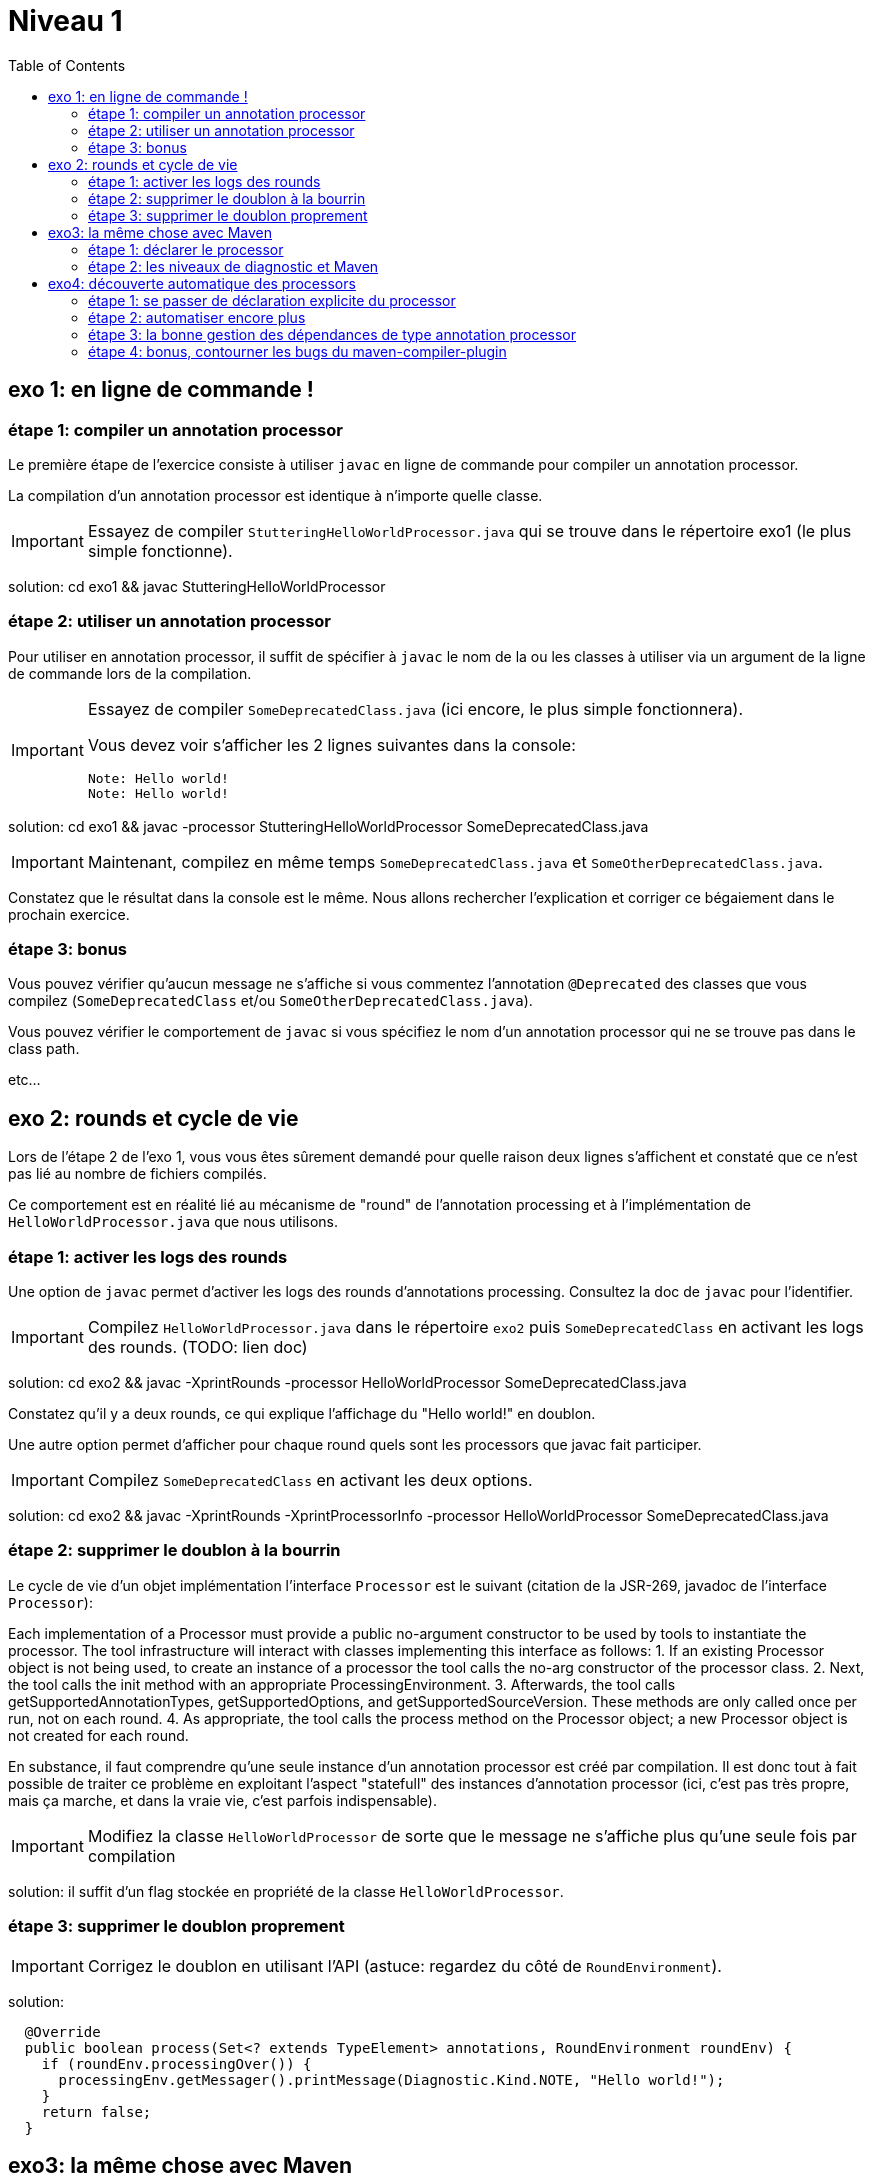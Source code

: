 = Niveau 1
:toc: right
:icons: font

== exo 1: en ligne de commande !

=== étape 1: compiler un annotation processor

Le première étape de l'exercice consiste à utiliser `javac` en ligne de commande pour compiler un annotation processor.

La compilation d'un annotation processor est identique à n'importe quelle classe.

IMPORTANT: Essayez de compiler `StutteringHelloWorldProcessor.java` qui se trouve dans le répertoire exo1 (le plus simple fonctionne).

solution: cd exo1 && javac StutteringHelloWorldProcessor

=== étape 2: utiliser un annotation processor

Pour utiliser en annotation processor, il suffit de spécifier à `javac` le nom de la ou les classes à utiliser via un argument de la ligne de commande lors de la compilation.

[IMPORTANT]
====
Essayez de compiler `SomeDeprecatedClass.java` (ici encore, le plus simple fonctionnera).

Vous devez voir s'afficher les 2 lignes suivantes dans la console:

----
Note: Hello world!
Note: Hello world!
----
====

solution: cd exo1 && javac -processor StutteringHelloWorldProcessor SomeDeprecatedClass.java

IMPORTANT: Maintenant, compilez en même temps `SomeDeprecatedClass.java` et `SomeOtherDeprecatedClass.java`.

Constatez que le résultat dans la console est le même. Nous allons rechercher l'explication et corriger ce bégaiement dans le prochain exercice.

=== étape 3: bonus

Vous pouvez vérifier qu'aucun message ne s'affiche si vous commentez l'annotation `@Deprecated` des classes que vous compilez (`SomeDeprecatedClass` et/ou `SomeOtherDeprecatedClass.java`).

Vous pouvez vérifier le comportement de `javac` si vous spécifiez le nom d'un annotation processor qui ne se trouve pas dans le class path.

etc...

== exo 2: rounds et cycle de vie

Lors de l'étape 2 de l'exo 1, vous vous êtes sûrement demandé pour quelle raison deux lignes s'affichent et constaté que ce n'est pas lié au nombre de fichiers compilés.

Ce comportement est en réalité lié au mécanisme de "round" de l'annotation processing et à l'implémentation de `HelloWorldProcessor.java` que nous utilisons.

=== étape 1: activer les logs des rounds

Une option de `javac` permet d'activer les logs des rounds d'annotations processing. Consultez la doc de `javac` pour l'identifier.

IMPORTANT: Compilez `HelloWorldProcessor.java` dans le répertoire `exo2` puis `SomeDeprecatedClass` en activant les logs des rounds. (TODO: lien doc)

solution: cd exo2 && javac -XprintRounds -processor HelloWorldProcessor SomeDeprecatedClass.java

Constatez qu'il y a deux rounds, ce qui explique l'affichage du "Hello world!" en doublon.

Une autre option permet d'afficher pour chaque round quels sont les processors que javac fait participer.

IMPORTANT: Compilez `SomeDeprecatedClass` en activant les deux options.

solution: cd exo2 && javac -XprintRounds -XprintProcessorInfo -processor HelloWorldProcessor SomeDeprecatedClass.java

=== étape 2: supprimer le doublon à la bourrin

Le cycle de vie d'un objet implémentation l'interface `Processor` est le suivant (citation de la JSR-269, javadoc de l'interface `Processor`):

Each implementation of a Processor must provide a public no-argument constructor to be used by tools to instantiate the processor. The tool infrastructure will interact with classes implementing this interface as follows:
    1. If an existing Processor object is not being used, to create an instance of a processor the tool calls the no-arg constructor of the processor class.
    2. Next, the tool calls the init method with an appropriate ProcessingEnvironment.
    3. Afterwards, the tool calls getSupportedAnnotationTypes, getSupportedOptions, and getSupportedSourceVersion. These methods are only called once per run, not on each round.
    4. As appropriate, the tool calls the process method on the Processor object; a new Processor object is not created for each round.

En substance, il faut comprendre qu'une seule instance d'un annotation processor est créé par compilation. Il est donc tout à fait possible de traiter ce problème en exploitant l'aspect "statefull" des instances d'annotation processor (ici, c'est pas très propre, mais ça marche, et dans la vraie vie, c'est parfois indispensable).

IMPORTANT: Modifiez la classe `HelloWorldProcessor` de sorte que le message ne s'affiche plus qu'une seule fois par compilation

solution: il suffit d'un flag stockée en propriété de la classe `HelloWorldProcessor`.

=== étape 3: supprimer le doublon proprement

IMPORTANT: Corrigez le doublon en utilisant l'API (astuce: regardez du côté de `RoundEnvironment`).

solution:

[source,java]
----
  @Override
  public boolean process(Set<? extends TypeElement> annotations, RoundEnvironment roundEnv) {
    if (roundEnv.processingOver()) {
      processingEnv.getMessager().printMessage(Diagnostic.Kind.NOTE, "Hello world!");
    }
    return false;
  }
----

== exo3: la même chose avec Maven

Dans le répertoire `exo3`, vous trouverez deux projets Maven et les classes de l'exo 2:

 * répertoire `processor`: le projet `processor-exo3` produit un `jar` qui contient la classe `fr.devoxx.niveau1.exo3.HelloWorldProcessor`.
 * répertoire `subject`: le projet `subject-exo3` contient la classe `fr.devoxx.niveau1.exo3.SomeDeprecatedClass`

=== étape 1: déclarer le processor

IMPORTANT: Compilez le projet `processor-exo3` (pensez au `install`) puis `subject-exo3` (`compile` suffit). Constatez qu'aucune ligne `Hello world!` ne s'affiche dans les traces Maven.

De la même manière qu'en utilisant `javac` à la main il faut ajouter une ligne de commande pour déclarer un annotation processor, avec Maven il faut ajouter quelques lignes dans le `pom.xml`.

Le plugin Maven qui se charge de la compilation (et fait donc l'interface entre Maven et le compilateur) est le `maven-compiler-plugin`.

[IMPORTANT]
====
Trouvez comment déclarer le processor `fr.devoxx.niveau1.exo3.HelloWorldProcessor` (TODO: lien doc), recompilez et consatez que le message suivant s'affiche dans les logs Maven:

----
[WARNING] Hello world!
----
====

solution:
ajout dans la configuration de `maven-compiler-plugin` des 3 lignes suivantes:

[source,xml]
----
<annotationProcessors>
  <annotationProcessor>fr.devoxx.niveau1.exo3.HelloWorldProcessor</annotationProcessor>
</annotationProcessors>
----

=== étape 2: les niveaux de diagnostic et Maven

Le niveau de log utilisé dans l'implémentation Maven de `HelloWorldProcessor` n'est pas le même que dans l'implémentation pour `javac`.

IMPORTANT: Pour comprendre pourquoi, faites un test avec les valeurs `NOTE` puis `WARNING` (et `OTHER` si vous y tenez) de l'enum `javax.tools.Diagnostic.Kind`.

Ce comportement est un "choix" du plugin `maven-compiler-plugin` pour réduire la quantité de logs Maven (sic!) durant la phase compilation.

IMPORTANT: Trouvez l'option du plugin permet l'affichage des warnings de compilation dans Maven (TODO: lien doc).

solution: ajouter `<showWarnings>true</showWarnings>` dans la configuration de `maven-compiler-plugin` pour afficher `WARNING`, `NOTES` et `OTHER` au niveau `[INFO]`.

IMPORTANT: Tentez maintenant la compilation avec le niveau `ERROR`.

Constatez que vous avez maintenant dans vos mains le moyen de contrôler la compilation de vos classes.

NOTE: Par ailleurs, ce comportement permet de comprendre pourquoi on utilise une enum qui s'appelle `Diagnostic.Kind` et non quelque chose comme `Level`. En principe, on n'enregistre pas un log mais on transmet un diagnostic au compilateur (sous forme de message), en le qualifiant. Charge au compilateur ensuite de choisir ce qu'il en fait. Dans les faits, cela revient à afficher un log sauf si c'est le niveau `ERROR` auquel cas le compilateur arrête également la compilation.

== exo4: découverte automatique des processors

L'obligation de déclarer explicitement son processor est un handicap au déploiement d'une solution basée sur un annotation processor.

Heureusement, la JSR-269 spécifie la présence d'un "discovery process". Celui de `javac` est basé sur le `ServiceLoader` de l'API Java.

=== étape 1: se passer de déclaration explicite du processor

La documentation de `javac` indique:

[quote]
Processors are located by means of service provider-configuration files named META-INF/services/javax.annotation.processing.Processor on the search path

[IMPORTANT]
====
Ajoutez le fichier dans le répertoire `src/main/resources` du projet `exo4-processor1` avec comme seul contenu le nom qualifié de la classe `DeprecatedCodeWhistleblower` sur une ligne.

Recompilez tout le projet (`mvn clean install`). Le message suivant s'affiche dans la console lors de la compilation du module `exo4-subject1`.

----
[WARNING] Attention, il y a du code déprécié dans les sources de ce module !
----
====

Félicitations ! Il suffit maintenant d'avoir l'artefact `fr.devoxx.2015.niveau1:exo4-processor1` comme dépendance avec le scope `compile` pour bénéficier de ses avertissements (super utiles) à la compilation.

=== étape 2: automatiser encore plus

La création du fichier `META-INF/services/javax.annotation.processing.Processor` et l'écriture de son contenu sont un exemple parfait de ce qui peut être automatisé avec le processing d'annotation à la compilation.

Et pour preuve, c'est le but de la toute petite (3 classes) librairie `AutoService`.

Préparez votre totem, vous allez faire de l'annotation processing sur un annotation processor.

[IMPORTANT]
====
Ajoutez la dépendance `com.google.auto.service:auto-service` au module `exo4-processor2`, puis l'annotation `@AutoService(Processor.class)` sur la classe `OverrideJohns`. Relancez la compilation de tout le projet, vous devez voir apparaître la ligne suivante lors de la compilation du module `exo4-subject2`:

----
[WARNING] True rewards await those who choose wisely.
----
====

Fantastique ! Ca fonctionne ! Il est possible de faire de l'annotation processing alors même que l'on code un processor, pas mal non ?

=== étape 3: la bonne gestion des dépendances de type annotation processor

Vous aurez sûrement remarqué que la ligne produite par `DeprecatedCodeWhistleblower` ("[WARNING] Attention, il y a du code déprécié dans les sources de ce module !") est aussi présente lors de la compilation du module `exo4-subject2`.

Comme ce processor utilise un "service provider-configuration files", cela signifie que le module `exo4-subject2` déclare une dépendance vers le module `exo4-processor1`.

IMPORTANT: Vérifiez le `pom.xml` et constatez que ce n'est pas le cas.

En réalité, le module `exo4-processor1` est une dépendance indirecte du module `exo4-subject2`. En effet, celui-ci déclare une dépendance vers `exo4-subject1`, qui déclare une dépendance à `exo4-processor1`.

Du coup, `exo4-processor1` est bien dans le classpath de `exo4-subject2` et il se voit donc appliqué le processor de ce module.

Ce comportement est rarement souhaitable. Heureusement, il existe une option de la déclaration de dépendance Maven qui permet de le corriger, de faire en sorte d'avoir une dépendance de scope `compile` mais que celle-ci ne puisse être tirée indirectement.

[IMPORTANT]
====
Faites en sorte que la ligne de log du processor `DeprecatedCodeWhistleblower` ne s'affiche plus lors de la compilation du module `exo4-subject2` sans modifier le `pom.xml` de `exo4-subject2`. (astuce: la doc de `@AutoValue` est correcte de ce point de vue)
====

=== étape 4: bonus, contourner les bugs du maven-compiler-plugin

Si vous regardez le `pom.xml` du module `exo4-processor1`, vous constaterez qu'une option du compilateur a été ajoutée pour désactiver totalement le processing d'annotation lors de la compilation de ce module.

Cette option est super-extrèmement-ultra-vachement importante si vous écrivez `META-INF/services/javax.annotation.processing.Processor` à la main.

[IMPORTANT]
====
Supprimez cette option, compilez le projet.

Constatez que le build échoue avec le message suivant:

----
[ERROR] Bad service configuration file, or exception thrown while constructing Processor object: javax.annotation.processing.Processor: Provider fr.devoxx.niveau1.exo4.DeprecatedCodeWhistleblower not found
----
====

Cette erreur signifie que Java n'a pas trouvé un processor alors que celui-ci est référencé dans un fichier `META-INF/services/javax.annotation.processing.Processor`. Mais bon, forcément, il ne trouve pas un processor qu'il est censé compiler.

L'explication de se comportement n'est pas triviale, mais la voici. Lors du build:

1. Maven copie les ressources dans le répertoire `exo4-processor1/target/classes`
2. lors de la compilation, le `maven-compiler-plugin` spécifie à `javac` que le répertoire `exo4-processor1/target/classes` fait partie de son classpath (un [ticket](https://jira.codehaus.org/browse/MCOMPILER-97) est ouvert sur le sujet depuis des années mais ce choix est requis pour le build incrémental)
3. `javac` constate donc la présence d'un fichier `META-INF/services/javax.annotation.processing.Processor` dans le classpath et recherche donc le processor indiqué: `DeprecatedCodeWhistleblower`
4. ce processor n'existe pas (forcément, on est sur le point de le compiler) et `javac` lève une erreur et ne compile aucun fichier
5. l'erreur ("error: Bad service configuration file, or exception thrown while constructing Processor object: javax.annotation.processing.Processor: Provider fr.devoxx.niveau1.exo4.DeprecatedCodeWhistleblower not found") est remontée par le `maven-compiler-plugin` et le build échoue

Le workaround qui est "prescrit" pour ce problème est celui indiqué ci-dessus: désactiver l'annotation processing complètement lors de la compilation du processor.

Ce workaround est acceptable à la condition d'avoir isolé le processor dans son propre module (ce qui est une bonne pratique de toute manière) et/ou que l'on a pas besoin d'annotation processing de toute façon.

L'autre workaround consiste à utiliser l'annotation `@AutoService`.

==== c'est pire avec Java 6 et 7

Attention, le build n'échoue que si Maven est exécuté avec Java 8. Avec Java 7 et 6, javac ne rapporte aucune erreur (bug corrigé en 8) et ne compile toujours aucune classe. Donc voici la situation que l'on reprend au point 5:

[arabic, start=5]
1. l'erreur ("error: Bad service configuration file, or exception thrown while constructing Processor object: javax.annotation.processing.Processor: Provider fr.devoxx.niveau1.exo4.DeprecatedCodeWhistleblower not found") est simplement ignorée par le `maven-compiler-plugin` (bug! gros bug!) qui considère que la compilation a réussi
2. la compilation de `exo4-processor1` produit donc un jar qui ne contient que `META-INF/services/javax.annotation.processing.Processor`
3. ce jar est tiré par les modules `exo4-subject1` et `exo4-subject2`, il y a donc dans le classpath un fichier `META-INF/services/javax.annotation.processing.Processor` qui référence un processor inexistant, `javac` lève une erreur et la compilation n'a pas lieu
4. s'il n'y a pas de compilation, le message de `OverrideJohns` ne peut pas s'afficher, pas de plus que celui de `DeprecatedCodeWhistleblower` qui n'a pas été compilé

En conclusion, la présence d'un fichier `META-INF/services/javax.annotation.processing.Processor` sans son processor peut sérieusement compromettre la compilation. Et encore plus celle d'un projet Maven dû à certains bugs du `maven-compiler-plugin` si vous n'utilisez pas Java 8.



